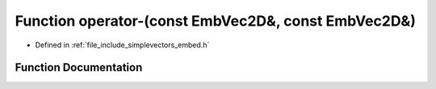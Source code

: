 .. _exhale_function_embed_8h_1a0c1e28f4dbda25c6279bb1bc7cda8946:

Function operator-(const EmbVec2D&, const EmbVec2D&)
====================================================

- Defined in :ref:`file_include_simplevectors_embed.h`


Function Documentation
----------------------


.. doxygenfunction:: operator-(const EmbVec2D&, const EmbVec2D&)
   :project: simplevectors